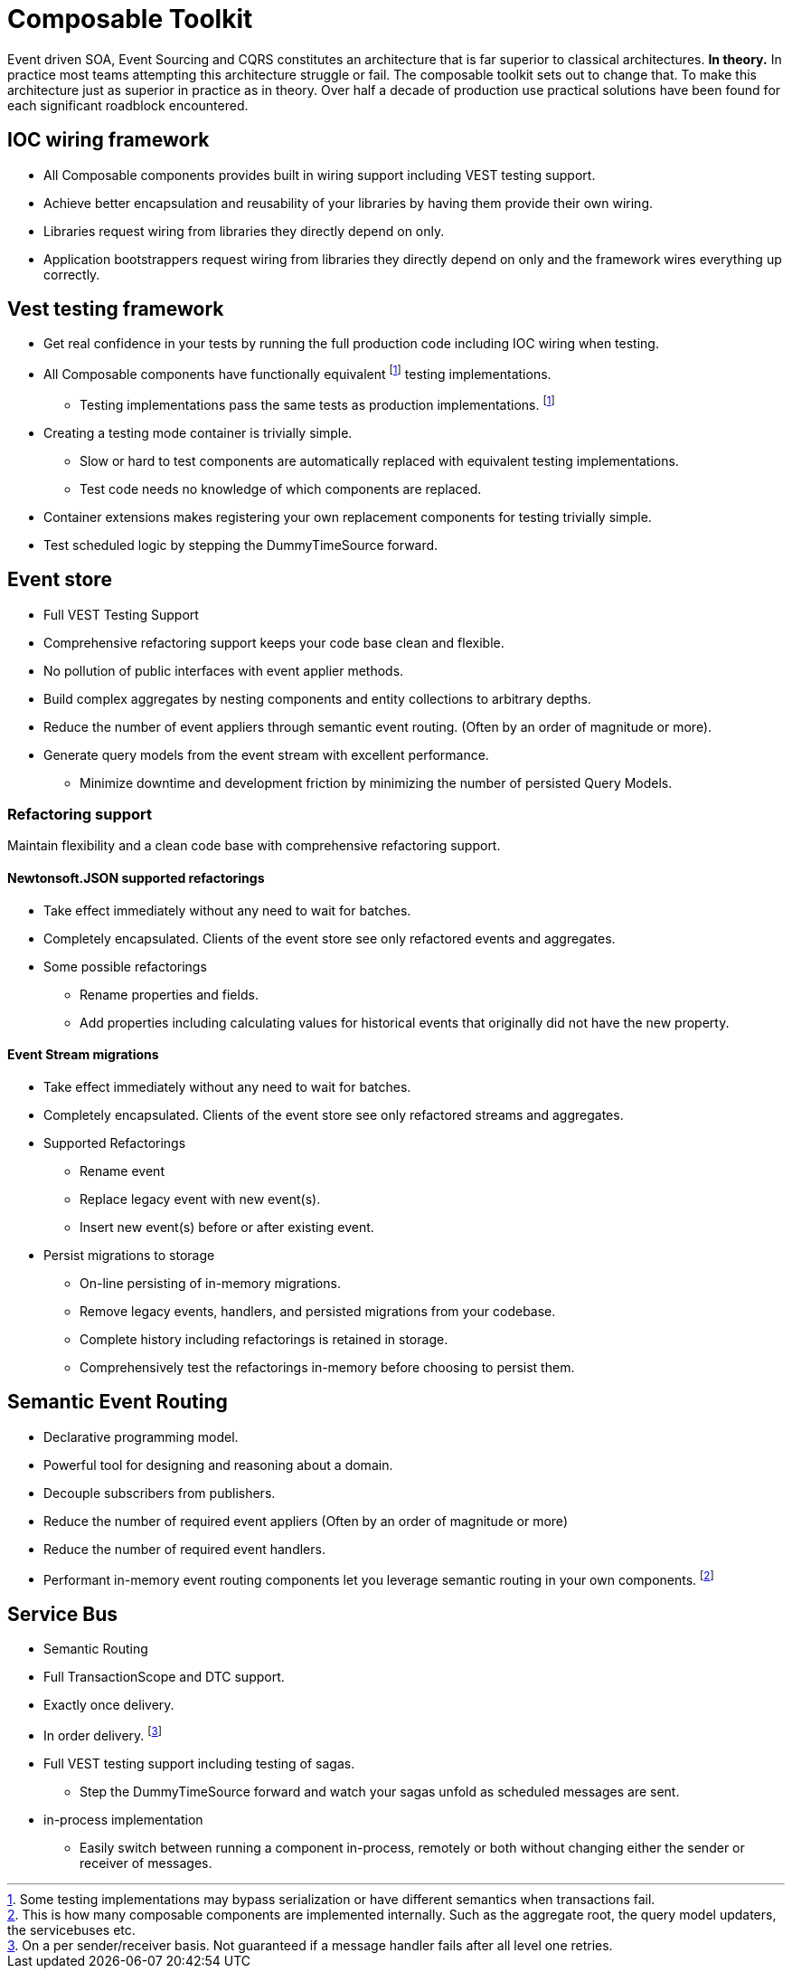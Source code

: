 :page-toc:

= Composable Toolkit

Event driven SOA, Event Sourcing and CQRS constitutes an architecture that is far superior to classical architectures.
*In theory.*
In practice most teams attempting this architecture struggle or fail.
The composable toolkit sets out to change that.
To make this architecture just as superior in practice as in theory.
Over half a decade of production use practical solutions have been found for each significant roadblock encountered.


== IOC wiring framework
* All Composable components provides built in wiring support including VEST testing support.
* Achieve better encapsulation and reusability of your libraries by having them provide their own wiring.
* Libraries request wiring from libraries they directly depend on only.
* Application bootstrappers request wiring from libraries they directly depend on only and the framework wires everything up correctly.

== Vest testing framework
* Get real confidence in your tests by running the full production code including IOC wiring when testing.
* All Composable components have functionally equivalent
footnoteref:[testing-components-differences,Some testing implementations may bypass serialization or have different semantics when transactions fail.]
testing implementations.
** Testing implementations pass the same tests as production implementations.
footnoteref:[testing-components-differences]
* Creating a testing mode container is trivially simple.
** Slow or hard to test components are automatically replaced with equivalent testing implementations.
** Test code needs no knowledge of which components are replaced.
* Container extensions makes registering your own replacement components for testing trivially simple.
* Test scheduled logic by stepping the DummyTimeSource forward.

== Event store
* Full VEST Testing Support
* Comprehensive refactoring support keeps your code base clean and flexible.
* No pollution of public interfaces with event applier methods.
* Build complex aggregates by nesting components and entity collections to arbitrary depths.
* Reduce the number of event appliers through semantic event routing. (Often by an order of magnitude or more).
* Generate query models from the event stream with excellent performance.
** Minimize downtime and development friction by minimizing the number of persisted Query Models.

=== Refactoring support
Maintain flexibility and a clean code base with comprehensive refactoring support.

==== Newtonsoft.JSON supported refactorings
* Take effect immediately without any need to wait for batches.
* Completely encapsulated. Clients of the event store see only refactored events and aggregates.
* Some possible refactorings
** Rename properties and fields.
** Add properties including calculating values for historical events that originally did not have the new property.

====  Event Stream migrations
* Take effect immediately without any need to wait for batches.
* Completely encapsulated. Clients of the event store see only refactored streams and aggregates.
* Supported Refactorings
** Rename event
** Replace legacy event with new event(s).
** Insert new event(s) before or after existing event.
* Persist migrations to storage
** On-line persisting of in-memory migrations.
** Remove legacy events, handlers, and persisted migrations from your codebase.
** Complete history including refactorings is retained in storage.
** Comprehensively test the refactorings in-memory before choosing to persist them.


== Semantic Event Routing
* Declarative programming model.
* Powerful tool for designing and reasoning about a domain.
* Decouple subscribers from publishers.
* Reduce the number of required event appliers (Often by an order of magnitude or more)
* Reduce the number of required event handlers.
* Performant in-memory event routing components let you leverage semantic routing in your own components.
footnote:[This is how many composable components are implemented internally.
Such as the aggregate root, the query model updaters, the servicebuses etc. ]

== Service Bus
* Semantic Routing
* Full TransactionScope and DTC support.
* Exactly once delivery.
* In order delivery. footnote:[On a per sender/receiver basis. Not guaranteed if a message handler fails after all level one retries. ]
* Full VEST testing support including testing of sagas.
** Step the DummyTimeSource forward and watch your sagas unfold as scheduled messages are sent.
* in-process implementation
** Easily switch between running a component in-process, remotely or both without changing either the sender or receiver of messages.